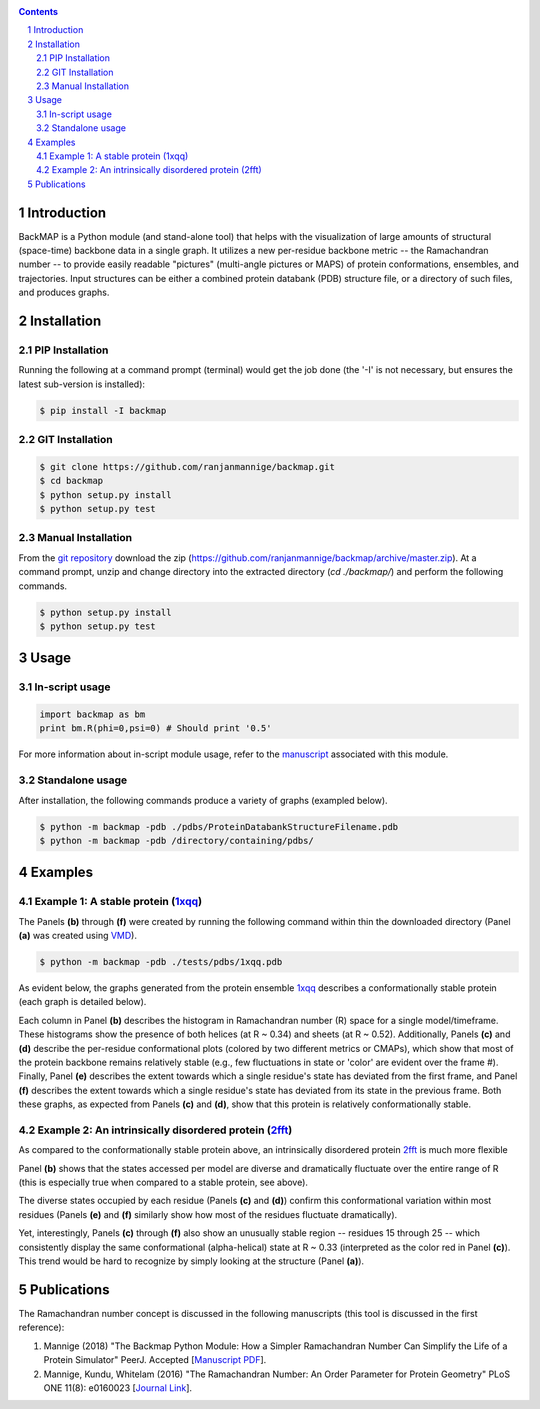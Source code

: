 .. image:: https://raw.githubusercontent.com/ranjanmannige/backmap/master/manuscript/manuscript/figures/banner.png
    :alt: BackMAP Banner

|pypi| |license| |pyversions| |status| |format| 

.. |pypi| image:: https://img.shields.io/pypi/v/backmap.svg?label=version
    :target: http://pypi.org/project/backmap
    :alt: PyPi Release Version 

.. |format| image:: https://img.shields.io/pypi/format/Backmap.svg
    :alt: Format

.. |license| image:: https://img.shields.io/pypi/l/Backmap.svg
    :target: https://github.com/ranjanmannige/backmap/blob/master/LICENSE.txt
    :alt: License

.. |downloads| image:: https://img.shields.io/github/downloads/backmap/backmap/total.svg
    :alt: Github All Releases

.. |status| image:: https://img.shields.io/pypi/status/Backmap.svg
    :alt: Status

.. |pyversions| image:: https://img.shields.io/pypi/pyversions/Backmap.svg
    :alt: Allowed python environments

.. contents::

.. section-numbering::

Introduction
============

BackMAP is a Python module (and stand-alone tool) that helps with the visualization of large amounts of structural (space-time) backbone data in a single graph. It utilizes a new per-residue backbone metric -- the Ramachandran number -- to provide easily readable "pictures" (multi-angle pictures or MAPS) of protein conformations, ensembles, and trajectories. Input structures can be either a combined protein databank (PDB) structure file, or a directory of such files, and produces graphs.


Installation
============

PIP Installation
-----------------

Running the following at a command prompt (terminal) would get the job done (the '-I' is not necessary, but ensures the latest sub-version is installed):

.. code-block:: bash

    $ pip install -I backmap


GIT Installation
----------------


.. code-block:: bash

    $ git clone https://github.com/ranjanmannige/backmap.git
    $ cd backmap
    $ python setup.py install
    $ python setup.py test


Manual Installation
-------------------

From the `git repository <https://github.com/ranjanmannige/backmap>`_ download the zip (`https://github.com/ranjanmannige/backmap/archive/master.zip <https://github.com/ranjanmannige/backmap/archive/master.zip>`_). At a command prompt, unzip and change directory into the extracted directory (`cd ./backmap/`) and perform the following commands.

.. code-block:: bash

    $ python setup.py install
    $ python setup.py test

Usage
=====

In-script usage
---------------

.. code-block:: python

    import backmap as bm
    print bm.R(phi=0,psi=0) # Should print '0.5'

For more information about in-script module usage, refer to the `manuscript <https://raw.githubusercontent.com/ranjanmannige/backmap/master/manuscript/manuscript/backmap.pdf>`_ associated with this module.

Standalone usage
----------------

After installation, the following commands produce a variety of graphs (exampled below).

.. code-block:: bash

    $ python -m backmap -pdb ./pdbs/ProteinDatabankStructureFilename.pdb
    $ python -m backmap -pdb /directory/containing/pdbs/
    

Examples
========

Example 1: A stable protein (`1xqq <https://www.rcsb.org/structure/1XQQ>`_)
------------------------------------------------------------------------------

The Panels **(b)** through **(f)** were created by running the following command within thin the downloaded directory (Panel **(a)** was created using `VMD <http://www.ks.uiuc.edu/Research/vmd/>`_).

.. code-block:: bash

    $ python -m backmap -pdb ./tests/pdbs/1xqq.pdb

As evident below, the graphs generated from the protein ensemble `1xqq <https://www.rcsb.org/structure/1XQQ>`_ describes a conformationally stable protein (each graph is detailed below). 

.. image:: https://raw.githubusercontent.com/ranjanmannige/backmap/master/manuscript/manuscript/figures/1xqq_spread.png

Each column in Panel **(b)** describes the histogram in Ramachandran number (R) space for a single model/timeframe. These histograms show the presence of both helices (at R \~ 0.34) and sheets (at R \~ 0.52). Additionally, Panels **(c)** and **(d)** describe the per-residue conformational plots (colored by two different metrics or CMAPs), which show that most of the protein backbone remains relatively stable (e.g., few fluctuations in state or 'color' are evident over the frame \#). Finally, Panel **(e)** describes the extent towards which a single residue's state has deviated from the first frame, and Panel **(f)** describes the extent towards which a single residue's state has deviated from its state in the previous frame. Both these graphs, as expected from Panels **(c)** and **(d)**, show that this protein is relatively conformationally stable.


Example 2: An intrinsically disordered protein (`2fft <https://www.rcsb.org/structure/2FFT>`_)
----------------------------------------------------------------------------------------------

As compared to the conformationally stable protein above, an intrinsically disordered protein `2fft <https://www.rcsb.org/structure/2FFT>`_
is much more flexible

.. image:: https://raw.githubusercontent.com/ranjanmannige/backmap/master/manuscript/manuscript/figures/2fft_spread.png

Panel **(b)** shows that the states accessed per model are diverse and dramatically fluctuate over the entire range of R (this is especially true when compared to a stable protein, see above). 

The diverse states occupied by each residue (Panels **(c)** and **(d)**) confirm this conformational variation within most residues (Panels **(e)** and **(f)** similarly show how most of the residues fluctuate dramatically).

Yet, interestingly, Panels **(c)** through **(f)** also show an unusually stable region -- residues 15 through 25 -- which consistently display the same conformational (alpha-helical) state at R \~ 0.33 (interpreted as the color red in Panel **(c)**). This trend would be hard to recognize by simply looking at the structure (Panel **(a)**). 


Publications
============
The Ramachandran number concept is discussed in the following manuscripts (this tool is discussed in the first reference):

1. Mannige (2018) "The Backmap Python Module: How a Simpler Ramachandran Number Can Simplify the Life of a Protein Simulator" PeerJ. Accepted [`Manuscript PDF <https://raw.githubusercontent.com/ranjanmannige/backmap/master/manuscript/manuscript/backmap.pdf>`_].

2. Mannige, Kundu, Whitelam (2016) "The Ramachandran Number: An Order Parameter for Protein Geometry" PLoS ONE 11(8): e0160023 [`Journal Link <https://doi.org/10.1371/journal.pone.0160023>`_].

